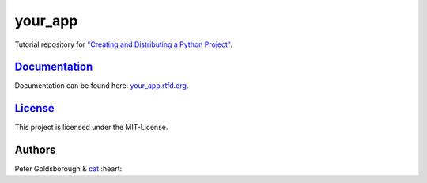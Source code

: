 ********
your_app
********

.. image:: https://badge.fury.io/py/your_app.svg
    :target: http://badge.fury.io/py/your_app

.. image:: https://img.shields.io/github/license/mashape/apistatus.svg
	:target: http://goldsborough.mit-license.org

.. image:: http://img.shields.io/gratipay/goldsborough.svg
	:target: https://gratipay.com/~goldsborough/

.. image:: https://landscape.io/github/goldsborough/your_app/master/landscape.svg?style=flat
   :target: https://landscape.io/github/goldsborough/your_app/master

.. image:: https://codeclimate.com/github/goldsborough/your_app/badges/gpa.svg
   :target: https://codeclimate.com/github/goldsborough/your_app

.. image:: https://coveralls.io/repos/goldsborough/your_app/badge.svg?branch=master&service=github
  :target: https://coveralls.io/github/goldsborough/your_app?branch=master

.. image:: https://travis-ci.org/goldsborough/your_app.svg
    :target: https://travis-ci.org/goldsborough/your_app

Tutorial repository for `"Creating and Distributing a Python Project" <http://thecodeinn.blogspot.com/2015/08/python-project.html>`_.

`Documentation <your_app.rtfd.org>`_
====================================

Documentation can be found here: `your_app.rtfd.org <your_app.rtfd.org>`_.

`License <your_app.mit-license.org>`_
=====================================

This project is licensed under the MIT-License.

Authors
=======

Peter Goldsborough & `cat <https://goo.gl/IpUmJn>`_ :heart:

